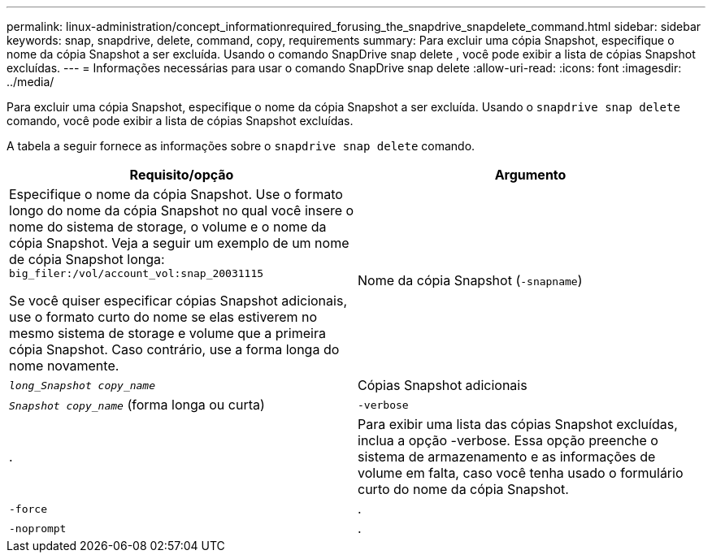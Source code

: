 ---
permalink: linux-administration/concept_informationrequired_forusing_the_snapdrive_snapdelete_command.html 
sidebar: sidebar 
keywords: snap, snapdrive, delete, command, copy, requirements 
summary: Para excluir uma cópia Snapshot, especifique o nome da cópia Snapshot a ser excluída. Usando o comando SnapDrive snap delete , você pode exibir a lista de cópias Snapshot excluídas. 
---
= Informações necessárias para usar o comando SnapDrive snap delete
:allow-uri-read: 
:icons: font
:imagesdir: ../media/


[role="lead"]
Para excluir uma cópia Snapshot, especifique o nome da cópia Snapshot a ser excluída. Usando o `snapdrive snap delete` comando, você pode exibir a lista de cópias Snapshot excluídas.

A tabela a seguir fornece as informações sobre o `snapdrive snap delete` comando.

|===
| Requisito/opção | Argumento 


 a| 
Especifique o nome da cópia Snapshot. Use o formato longo do nome da cópia Snapshot no qual você insere o nome do sistema de storage, o volume e o nome da cópia Snapshot. Veja a seguir um exemplo de um nome de cópia Snapshot longa: `big_filer:/vol/account_vol:snap_20031115`

Se você quiser especificar cópias Snapshot adicionais, use o formato curto do nome se elas estiverem no mesmo sistema de storage e volume que a primeira cópia Snapshot. Caso contrário, use a forma longa do nome novamente.



 a| 
Nome da cópia Snapshot (`-snapname`)
 a| 
`_long_Snapshot copy_name_`



 a| 
Cópias Snapshot adicionais
 a| 
`_Snapshot copy_name_` (forma longa ou curta)



 a| 
`-verbose`
 a| 
.



 a| 
Para exibir uma lista das cópias Snapshot excluídas, inclua a opção -verbose. Essa opção preenche o sistema de armazenamento e as informações de volume em falta, caso você tenha usado o formulário curto do nome da cópia Snapshot.



 a| 
`-force`
 a| 
.



 a| 
`-noprompt`
 a| 
.



 a| 
Opcional: Decida se deseja substituir uma cópia Snapshot existente. Sem essa opção, essa operação será interrompida se você fornecer o nome de uma cópia Snapshot existente. Quando você fornece essa opção e especifica o nome de uma cópia Snapshot existente, ela solicita que você confirme se deseja substituir a cópia Snapshot. Para impedir que o SnapDrive para UNIX exiba o prompt, inclua a `-noprompt` opção também. (Você deve sempre incluir a `-force` opção se quiser usar a `-noprompt` opção.)

|===